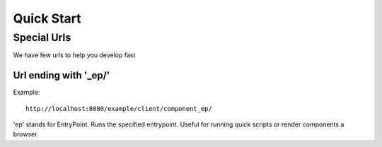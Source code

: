 =============
 Quick Start
=============

Special Urls
------------

We have few urls to help you develop fast

Url ending with '_ep/'
======================

Example::

  http://localhost:8080/example/client/component_ep/

'ep' stands for EntryPoint. Runs the specified entrypoint.  Useful for
running quick scripts or render components a browser.
